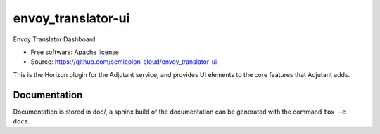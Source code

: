 ===========
envoy_translator-ui
===========

Envoy Translator Dashboard

* Free software: Apache license
* Source: https://github.com/semicolon-cloud/envoy_translator-ui

This is the Horizon plugin for the Adjutant service, and provides UI elements
to the core features that Adjutant adds.


Documentation
=============

Documentation is stored in doc/, a sphinx build of the documentation can be
generated with the command ``tox -e docs``.
